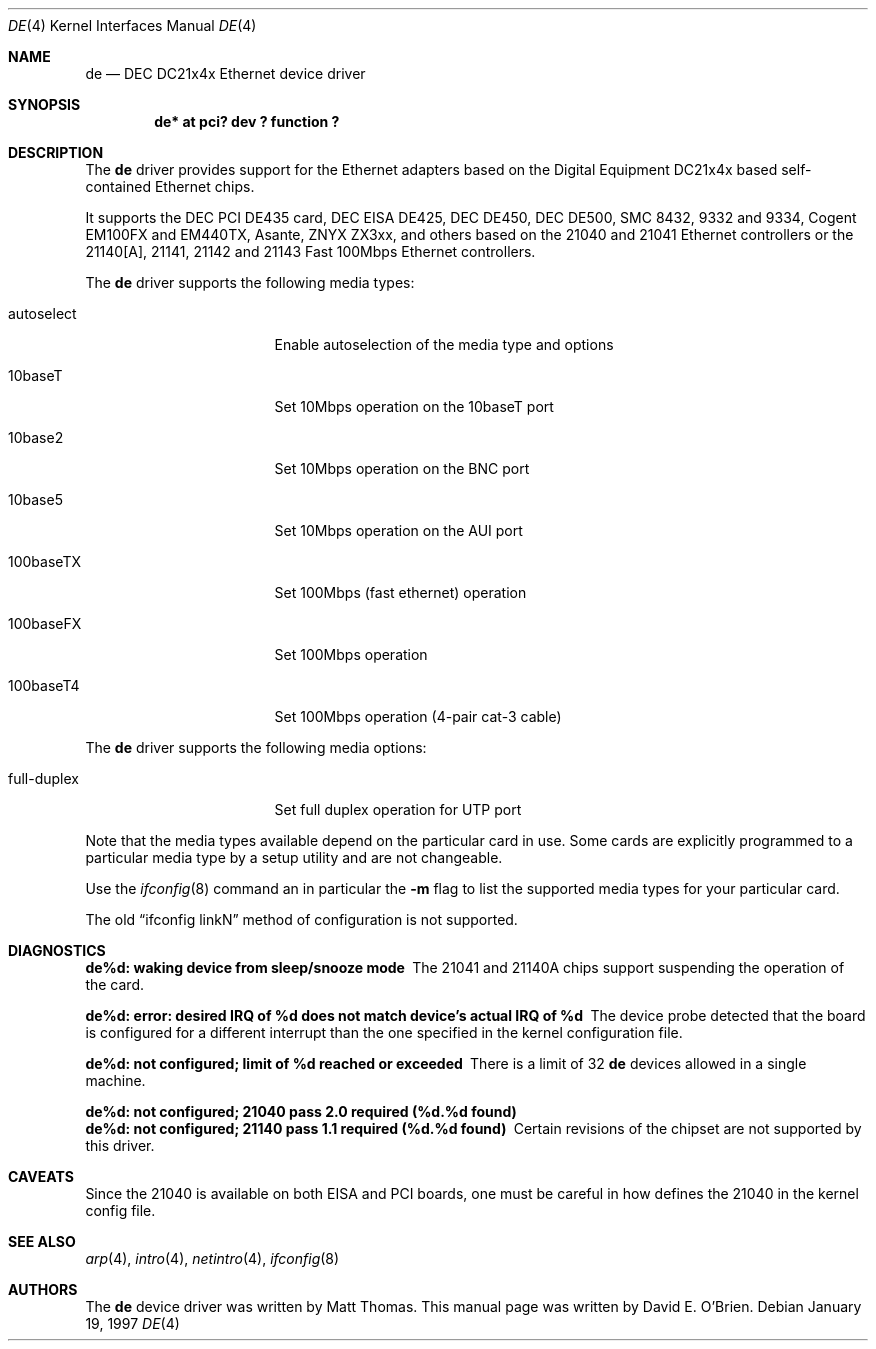 .\"	$OpenBSD: de.4,v 1.6 1999/01/11 12:04:22 jason Exp $
.\"
.\" Copyright (c) 1997 David E. O'Brien
.\"
.\" All rights reserved.
.\"
.\" Redistribution and use in source and binary forms, with or without
.\" modification, are permitted provided that the following conditions
.\" are met:
.\" 1. Redistributions of source code must retain the above copyright
.\"    notice, this list of conditions and the following disclaimer.
.\" 2. Redistributions in binary form must reproduce the above copyright
.\"    notice, this list of conditions and the following disclaimer in the
.\"    documentation and/or other materials provided with the distribution.
.\"
.\" THIS SOFTWARE IS PROVIDED BY THE DEVELOPERS ``AS IS'' AND ANY EXPRESS OR
.\" IMPLIED WARRANTIES, INCLUDING, BUT NOT LIMITED TO, THE IMPLIED WARRANTIES
.\" OF MERCHANTABILITY AND FITNESS FOR A PARTICULAR PURPOSE ARE DISCLAIMED.
.\" IN NO EVENT SHALL THE DEVELOPERS BE LIABLE FOR ANY DIRECT, INDIRECT,
.\" INCIDENTAL, SPECIAL, EXEMPLARY, OR CONSEQUENTIAL DAMAGES (INCLUDING, BUT
.\" NOT LIMITED TO, PROCUREMENT OF SUBSTITUTE GOODS OR SERVICES; LOSS OF USE,
.\" DATA, OR PROFITS; OR BUSINESS INTERRUPTION) HOWEVER CAUSED AND ON ANY
.\" THEORY OF LIABILITY, WHETHER IN CONTRACT, STRICT LIABILITY, OR TORT
.\" (INCLUDING NEGLIGENCE OR OTHERWISE) ARISING IN ANY WAY OUT OF THE USE OF
.\" THIS SOFTWARE, EVEN IF ADVISED OF THE POSSIBILITY OF SUCH DAMAGE.
.\"
.Dd January 19, 1997
.Dt DE 4
.Os
.Sh NAME
.Nm de
.Nd
DEC DC21x4x Ethernet device driver
.Sh SYNOPSIS
.Cd "de* at pci? dev ? function ?"
.Sh DESCRIPTION
The
.Nm
driver provides support for the Ethernet adapters based on the Digital
Equipment DC21x4x based self-contained Ethernet chips.
.Pp
It supports the DEC PCI DE435 card, DEC EISA DE425, DEC DE450, DEC DE500,
SMC 8432, 9332 and 9334, Cogent EM100FX and EM440TX, Asante, 
ZNYX ZX3xx, and others based on the 21040 and 21041 Ethernet controllers
or
the 21140[A], 21141, 21142 and 21143 Fast 100Mbps Ethernet controllers.
.Pp
The
.Nm
driver supports the following media types:
.Pp
.Bl -tag -width xxxxxxxxxxxxxxx
.It autoselect
Enable autoselection of the media type and options
.It 10baseT
Set 10Mbps operation on the 10baseT port
.It 10base2
Set 10Mbps operation on the BNC port
.It 10base5
Set 10Mbps operation on the AUI port
.It 100baseTX
Set 100Mbps (fast ethernet) operation
.It 100baseFX
Set 100Mbps operation
.It 100baseT4
Set 100Mbps operation (4-pair cat-3 cable)
.El
.Pp
The
.Nm
driver supports the following media options:
.Pp
.Bl -tag -width xxxxxxxxxxxxxxx
.It full-duplex
Set full duplex operation for UTP port
.El
.Pp
Note that the media types available depend on the particular card in use.
Some cards are explicitly programmed to a particular media type by a
setup utility and are not changeable.
.Pp
Use the
.Xr ifconfig 8
command an in particular the
.Fl m
flag to list the supported media types for your particular card.
.Pp
The old
.Dq ifconfig linkN
method of configuration is not supported.
.Sh DIAGNOSTICS
.Bl -diag
.It "de%d: waking device from sleep/snooze mode"
The 21041 and 21140A chips support suspending the operation of the card.
.It "de%d: error: desired IRQ of %d does not match device's actual IRQ of %d"
The device probe detected that the board is configured for a different 
interrupt than the one specified in the kernel configuration file.
.It "de%d: not configured; limit of %d reached or exceeded"
There is a limit of 32
.Nm
devices allowed in a single machine.
.It "de%d: not configured; 21040 pass 2.0 required (%d.%d found)"
.It "de%d: not configured; 21140 pass 1.1 required (%d.%d found)"
Certain revisions of the chipset are not supported by this driver.
.El
.Sh CAVEATS
Since the 21040 is available on both EISA and PCI boards, one must be careful
in how defines the 21040 in the kernel config file.
.Sh SEE ALSO
.Xr arp 4 ,
.Xr intro 4 ,
.Xr netintro 4 ,
.Xr ifconfig 8
.Sh AUTHORS
The
.Nm
device driver was written by Matt Thomas.
This manual page was written by David E. O'Brien.
